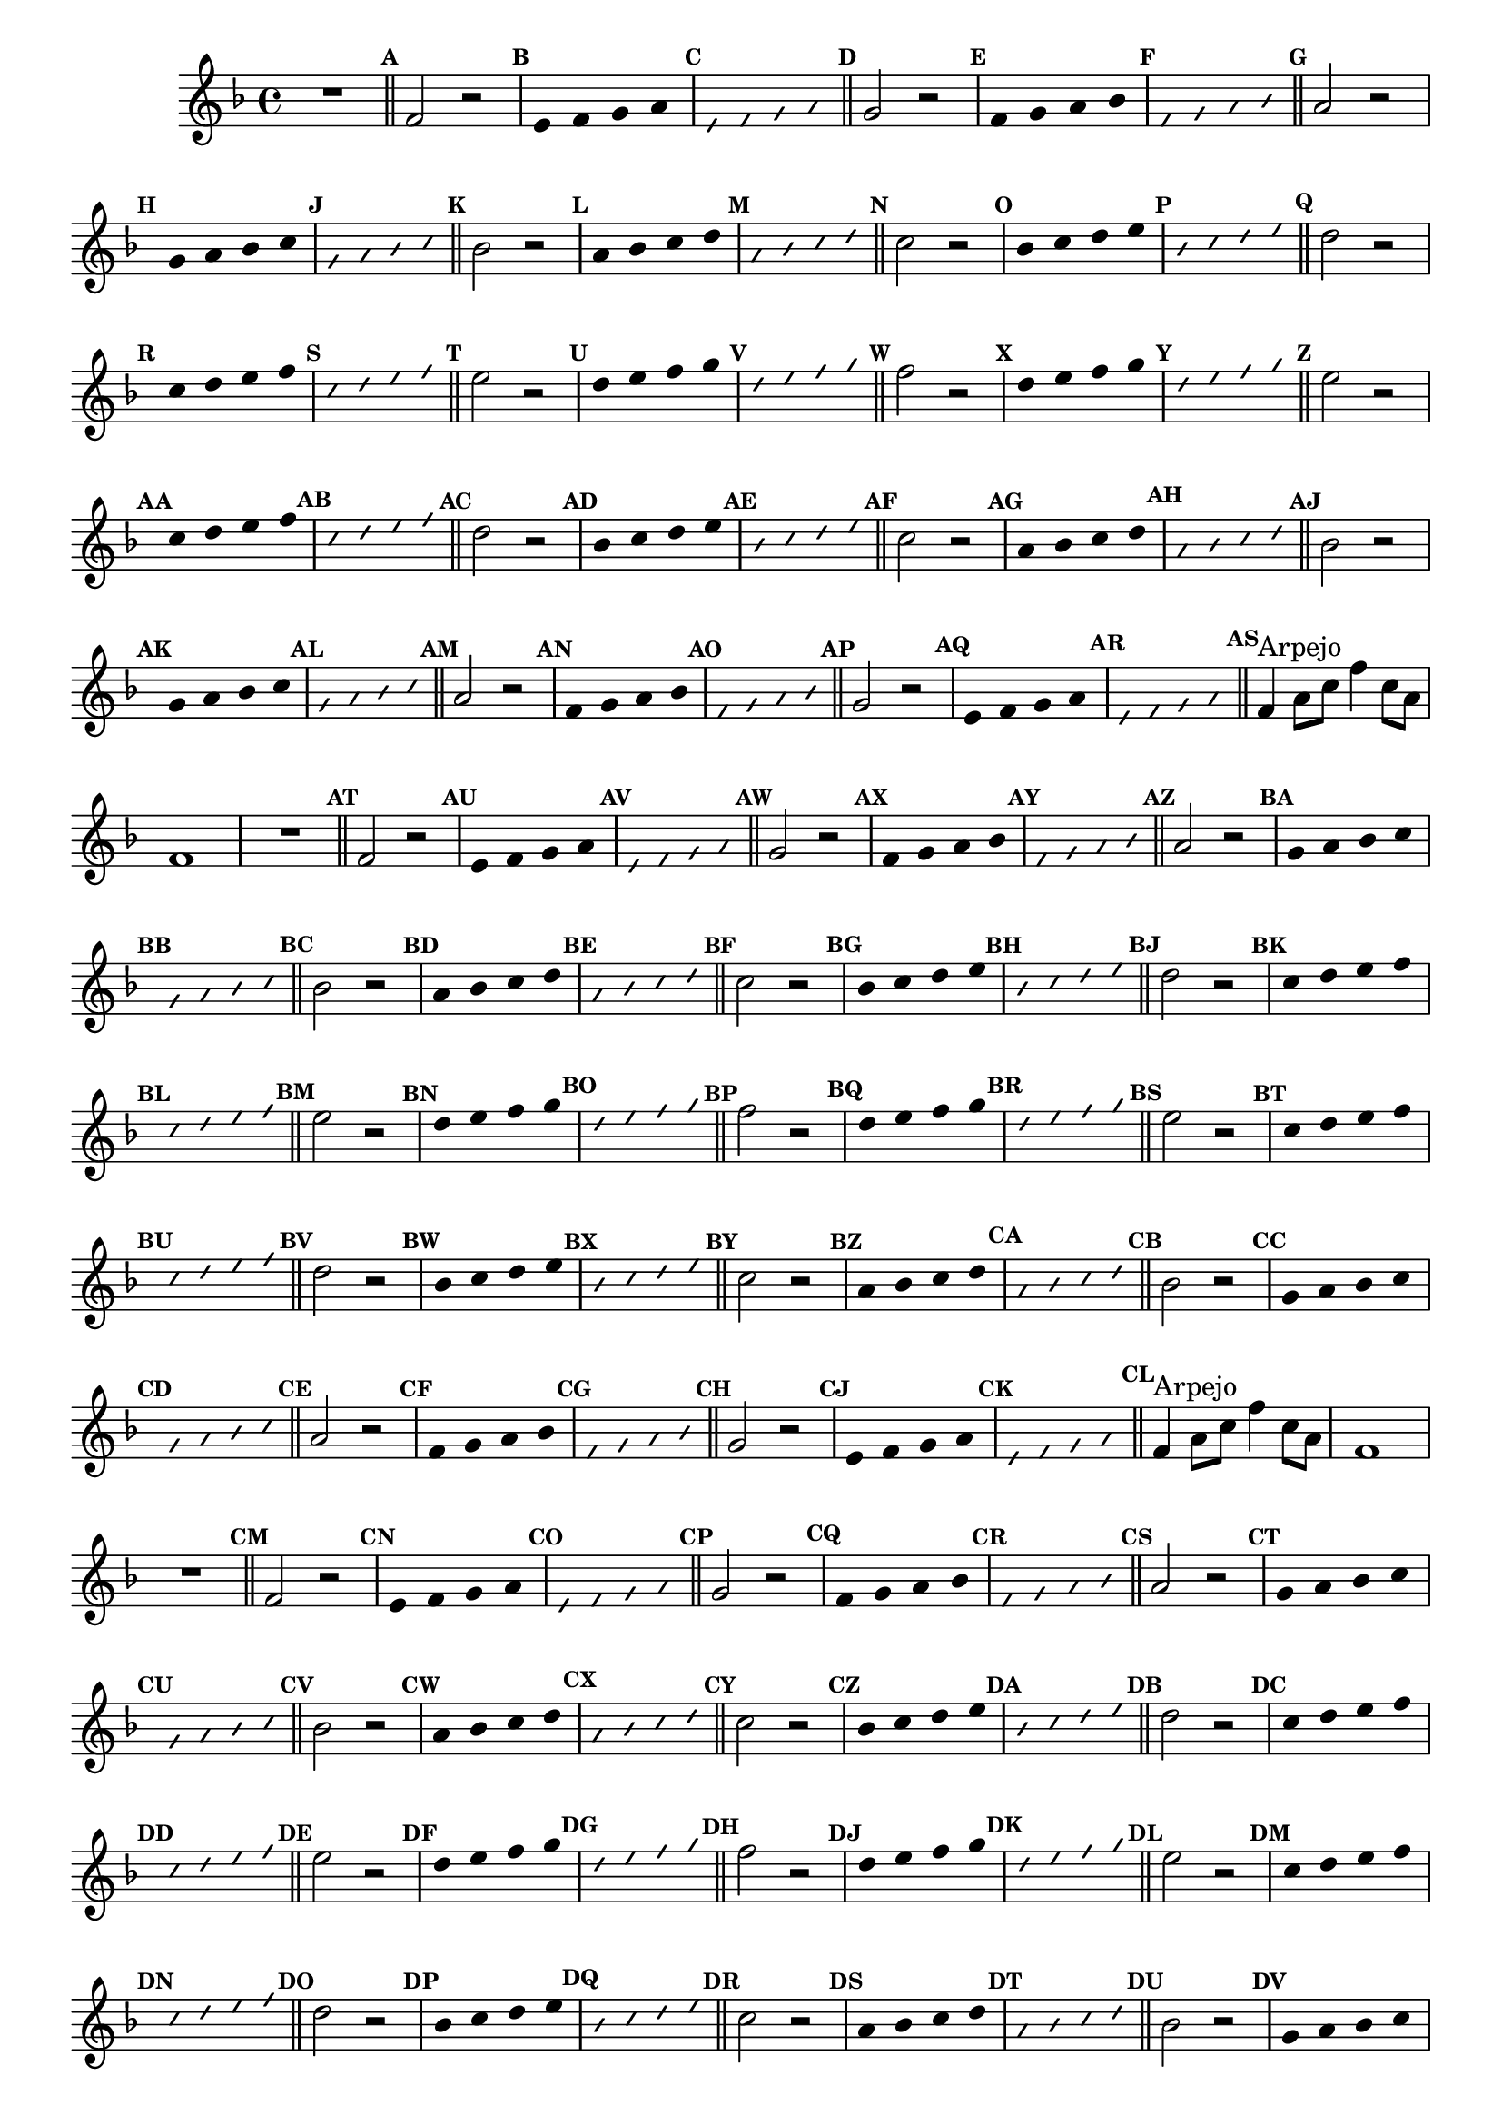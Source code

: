 %% -*- coding: utf-8 -*-
\version "2.16.0"

%%\header { texidoc=""}

\relative c' {
  \override Staff.TimeSignature #'style = #'()
  \override Score.BarNumber #'transparent = ##t
  \override Score.RehearsalMark #'font-size = #-2
  \set Score.markFormatter = #format-mark-numbers
  \time 4/4 
  \key f \major

  %% CAVAQUINHO - BANJO
  \tag #'cv {
    R1
    \bar "||"
    \mark \default
    
    f2 r
    \override Stem #'transparent = ##t
    \override Beam #'transparent = ##t
    \mark \default e4 f g a
    \override NoteHead #'style = #'slash
    \override NoteHead #'font-size = #-6
    \mark \default e f g a
    \revert NoteHead #'style
    \revert Stem #'transparent 
    \revert Beam #'transparent
    \revert NoteHead #'font-size
    \bar "||"
    \mark \default

    g2 r
    \override Stem #'transparent = ##t
    \override Beam #'transparent = ##t
    \mark \default f4 g a bes
    \override NoteHead #'style = #'slash
    \override NoteHead #'font-size = #-6
    \mark \default f g a bes
    \revert NoteHead #'style
    \revert Stem #'transparent 
    \revert Beam #'transparent
    \revert NoteHead #'font-size
    \bar "||"
    \mark \default

    a2 r
    \override Stem #'transparent = ##t
    \override Beam #'transparent = ##t
    \mark \default g4 a bes c
    \override NoteHead #'style = #'slash
    \override NoteHead #'font-size = #-6
    \mark \default g a bes c
    \revert NoteHead #'style
    \revert Stem #'transparent 
    \revert Beam #'transparent
    \revert NoteHead #'font-size
    \bar "||"
    \mark \default

    bes2 r
    \override Stem #'transparent = ##t
    \override Beam #'transparent = ##t
    \mark \default a4 bes c d
    \override NoteHead #'style = #'slash
    \override NoteHead #'font-size = #-6
    \mark \default a bes c d
    \revert NoteHead #'style
    \revert Stem #'transparent 
    \revert Beam #'transparent
    \revert NoteHead #'font-size
    \bar "||"
    \mark \default

    c2 r
    \override Stem #'transparent = ##t
    \override Beam #'transparent = ##t
    \mark \default bes4 c d e
    \override NoteHead #'style = #'slash
    \override NoteHead #'font-size = #-6
    \mark \default bes c d e
    \revert NoteHead #'style
    \revert Stem #'transparent 
    \revert Beam #'transparent
    \revert NoteHead #'font-size
    \bar "||"
    \mark \default

    d2 r
    \override Stem #'transparent = ##t
    \override Beam #'transparent = ##t
    \mark \default c4 d e f
    \override NoteHead #'style = #'slash
    \override NoteHead #'font-size = #-6
    \mark \default c d e f
    \revert NoteHead #'style
    \revert Stem #'transparent 
    \revert Beam #'transparent
    \revert NoteHead #'font-size
    \bar "||"
    \mark \default

    e2 r
    \override Stem #'transparent = ##t
    \override Beam #'transparent = ##t
    \mark \default d4 e f g
    \override NoteHead #'style = #'slash
    \override NoteHead #'font-size = #-6
    \mark \default d e f g
    \revert NoteHead #'style
    \revert Stem #'transparent 
    \revert Beam #'transparent
    \revert NoteHead #'font-size
    \bar "||"
    \mark \default

    %% escala descentente
    f2 r
    \override Stem #'transparent = ##t
    \override Beam #'transparent = ##t
    \mark \default d4 e f g
    \override NoteHead #'style = #'slash
    \override NoteHead #'font-size = #-6
    \mark \default d e f g
    \revert NoteHead #'style
    \revert Stem #'transparent 
    \revert Beam #'transparent
    \revert NoteHead #'font-size
    \bar "||"
    \mark \default

    e2 r
    \override Stem #'transparent = ##t
    \override Beam #'transparent = ##t
    \mark \default c4 d e f
    \override NoteHead #'style = #'slash
    \override NoteHead #'font-size = #-6
    \mark \default c d e f
    \revert NoteHead #'style
    \revert Stem #'transparent 
    \revert Beam #'transparent
    \revert NoteHead #'font-size
    \bar "||"
    \mark \default

    d2 r
    \override Stem #'transparent = ##t
    \override Beam #'transparent = ##t
    \mark \default bes4 c d e
    \override NoteHead #'style = #'slash
    \override NoteHead #'font-size = #-6
    \mark \default bes c d e
    \revert NoteHead #'style
    \revert Stem #'transparent 
    \revert Beam #'transparent
    \revert NoteHead #'font-size
    \bar "||"
    \mark \default

    c2 r
    \override Stem #'transparent = ##t
    \override Beam #'transparent = ##t
    \mark \default a4 bes c d
    \override NoteHead #'style = #'slash
    \override NoteHead #'font-size = #-6
    \mark \default a bes c d
    \revert NoteHead #'style
    \revert Stem #'transparent 
    \revert Beam #'transparent
    \revert NoteHead #'font-size
    \bar "||"
    \mark \default

    bes2 r
    \override Stem #'transparent = ##t
    \override Beam #'transparent = ##t
    \mark \default g4 a bes c
    \override NoteHead #'style = #'slash
    \override NoteHead #'font-size = #-6
    \mark \default g a bes c
    \revert NoteHead #'style
    \revert Stem #'transparent 
    \revert Beam #'transparent
    \revert NoteHead #'font-size
    \bar "||"
    \mark \default

    a2 r
    \override Stem #'transparent = ##t
    \override Beam #'transparent = ##t
    \mark \default f4 g a bes
    \override NoteHead #'style = #'slash
    \override NoteHead #'font-size = #-6
    \mark \default f g a bes
    \revert NoteHead #'style
    \revert Stem #'transparent 
    \revert Beam #'transparent
    \revert NoteHead #'font-size
    \bar "||"
    \mark \default

    g2 r
    \override Stem #'transparent = ##t
    \override Beam #'transparent = ##t
    \mark \default e4 f g a
    \override NoteHead #'style = #'slash
    \override NoteHead #'font-size = #-6
    \mark \default e f g a
    \revert NoteHead #'style
    \revert Stem #'transparent 
    \revert Beam #'transparent
    \revert NoteHead #'font-size
    \bar "||"
    \mark \default

    f4^\markup {"Arpejo"} a8 c f4 c8 a
    f1
  }

  %% BANDOLIM
  \tag #'bd {
    R1
    \bar "||"
    \mark \default
    
    f2 r
    \override Stem #'transparent = ##t
    \override Beam #'transparent = ##t
    \mark \default e4 f g a
    \override NoteHead #'style = #'slash
    \override NoteHead #'font-size = #-6
    \mark \default e f g a
    \revert NoteHead #'style
    \revert Stem #'transparent 
    \revert Beam #'transparent
    \revert NoteHead #'font-size
    \bar "||"
    \mark \default

    g2 r
    \override Stem #'transparent = ##t
    \override Beam #'transparent = ##t
    \mark \default f4 g a bes
    \override NoteHead #'style = #'slash
    \override NoteHead #'font-size = #-6
    \mark \default f g a bes
    \revert NoteHead #'style
    \revert Stem #'transparent 
    \revert Beam #'transparent
    \revert NoteHead #'font-size
    \bar "||"
    \mark \default

    a2 r
    \override Stem #'transparent = ##t
    \override Beam #'transparent = ##t
    \mark \default g4 a bes c
    \override NoteHead #'style = #'slash
    \override NoteHead #'font-size = #-6
    \mark \default g a bes c
    \revert NoteHead #'style
    \revert Stem #'transparent 
    \revert Beam #'transparent
    \revert NoteHead #'font-size
    \bar "||"
    \mark \default

    bes2 r
    \override Stem #'transparent = ##t
    \override Beam #'transparent = ##t
    \mark \default a4 bes c d
    \override NoteHead #'style = #'slash
    \override NoteHead #'font-size = #-6
    \mark \default a bes c d
    \revert NoteHead #'style
    \revert Stem #'transparent 
    \revert Beam #'transparent
    \revert NoteHead #'font-size
    \bar "||"
    \mark \default

    c2 r
    \override Stem #'transparent = ##t
    \override Beam #'transparent = ##t
    \mark \default bes4 c d e
    \override NoteHead #'style = #'slash
    \override NoteHead #'font-size = #-6
    \mark \default bes c d e
    \revert NoteHead #'style
    \revert Stem #'transparent 
    \revert Beam #'transparent
    \revert NoteHead #'font-size
    \bar "||"
    \mark \default

    d2 r
    \override Stem #'transparent = ##t
    \override Beam #'transparent = ##t
    \mark \default c4 d e f
    \override NoteHead #'style = #'slash
    \override NoteHead #'font-size = #-6
    \mark \default c d e f
    \revert NoteHead #'style
    \revert Stem #'transparent 
    \revert Beam #'transparent
    \revert NoteHead #'font-size
    \bar "||"
    \mark \default

    e2 r
    \override Stem #'transparent = ##t
    \override Beam #'transparent = ##t
    \mark \default d4 e f g
    \override NoteHead #'style = #'slash
    \override NoteHead #'font-size = #-6
    \mark \default d e f g
    \revert NoteHead #'style
    \revert Stem #'transparent 
    \revert Beam #'transparent
    \revert NoteHead #'font-size
    \bar "||"
    \mark \default

    %% escala descentente
    f2 r
    \override Stem #'transparent = ##t
    \override Beam #'transparent = ##t
    \mark \default d4 e f g
    \override NoteHead #'style = #'slash
    \override NoteHead #'font-size = #-6
    \mark \default d e f g
    \revert NoteHead #'style
    \revert Stem #'transparent 
    \revert Beam #'transparent
    \revert NoteHead #'font-size
    \bar "||"
    \mark \default

    e2 r
    \override Stem #'transparent = ##t
    \override Beam #'transparent = ##t
    \mark \default c4 d e f
    \override NoteHead #'style = #'slash
    \override NoteHead #'font-size = #-6
    \mark \default c d e f
    \revert NoteHead #'style
    \revert Stem #'transparent 
    \revert Beam #'transparent
    \revert NoteHead #'font-size
    \bar "||"
    \mark \default

    d2 r
    \override Stem #'transparent = ##t
    \override Beam #'transparent = ##t
    \mark \default bes4 c d e
    \override NoteHead #'style = #'slash
    \override NoteHead #'font-size = #-6
    \mark \default bes c d e
    \revert NoteHead #'style
    \revert Stem #'transparent 
    \revert Beam #'transparent
    \revert NoteHead #'font-size
    \bar "||"
    \mark \default

    c2 r
    \override Stem #'transparent = ##t
    \override Beam #'transparent = ##t
    \mark \default a4 bes c d
    \override NoteHead #'style = #'slash
    \override NoteHead #'font-size = #-6
    \mark \default a bes c d
    \revert NoteHead #'style
    \revert Stem #'transparent 
    \revert Beam #'transparent
    \revert NoteHead #'font-size
    \bar "||"
    \mark \default

    bes2 r
    \override Stem #'transparent = ##t
    \override Beam #'transparent = ##t
    \mark \default g4 a bes c
    \override NoteHead #'style = #'slash
    \override NoteHead #'font-size = #-6
    \mark \default g a bes c
    \revert NoteHead #'style
    \revert Stem #'transparent 
    \revert Beam #'transparent
    \revert NoteHead #'font-size
    \bar "||"
    \mark \default

    a2 r
    \override Stem #'transparent = ##t
    \override Beam #'transparent = ##t
    \mark \default f4 g a bes
    \override NoteHead #'style = #'slash
    \override NoteHead #'font-size = #-6
    \mark \default f g a bes
    \revert NoteHead #'style
    \revert Stem #'transparent 
    \revert Beam #'transparent
    \revert NoteHead #'font-size
    \bar "||"
    \mark \default

    g2 r
    \override Stem #'transparent = ##t
    \override Beam #'transparent = ##t
    \mark \default e4 f g a
    \override NoteHead #'style = #'slash
    \override NoteHead #'font-size = #-6
    \mark \default e f g a
    \revert NoteHead #'style
    \revert Stem #'transparent 
    \revert Beam #'transparent
    \revert NoteHead #'font-size
    \bar "||"
    \mark \default

    f4^\markup {"Arpejo"} a8 c f4 c8 a
    f1
  }

  %% VIOLA
  \tag #'va {
    R1
    \bar "||"
    \mark \default
    
    f2 r
    \override Stem #'transparent = ##t
    \override Beam #'transparent = ##t
    \mark \default e4 f g a
    \override NoteHead #'style = #'slash
    \override NoteHead #'font-size = #-6
    \mark \default e f g a
    \revert NoteHead #'style
    \revert Stem #'transparent 
    \revert Beam #'transparent
    \revert NoteHead #'font-size
    \bar "||"
    \mark \default

    g2 r
    \override Stem #'transparent = ##t
    \override Beam #'transparent = ##t
    \mark \default f4 g a bes
    \override NoteHead #'style = #'slash
    \override NoteHead #'font-size = #-6
    \mark \default f g a bes
    \revert NoteHead #'style
    \revert Stem #'transparent 
    \revert Beam #'transparent
    \revert NoteHead #'font-size
    \bar "||"
    \mark \default

    a2 r
    \override Stem #'transparent = ##t
    \override Beam #'transparent = ##t
    \mark \default g4 a bes c
    \override NoteHead #'style = #'slash
    \override NoteHead #'font-size = #-6
    \mark \default g a bes c
    \revert NoteHead #'style
    \revert Stem #'transparent 
    \revert Beam #'transparent
    \revert NoteHead #'font-size
    \bar "||"
    \mark \default

    bes2 r
    \override Stem #'transparent = ##t
    \override Beam #'transparent = ##t
    \mark \default a4 bes c d
    \override NoteHead #'style = #'slash
    \override NoteHead #'font-size = #-6
    \mark \default a bes c d
    \revert NoteHead #'style
    \revert Stem #'transparent 
    \revert Beam #'transparent
    \revert NoteHead #'font-size
    \bar "||"
    \mark \default

    c2 r
    \override Stem #'transparent = ##t
    \override Beam #'transparent = ##t
    \mark \default bes4 c d e
    \override NoteHead #'style = #'slash
    \override NoteHead #'font-size = #-6
    \mark \default bes c d e
    \revert NoteHead #'style
    \revert Stem #'transparent 
    \revert Beam #'transparent
    \revert NoteHead #'font-size
    \bar "||"
    \mark \default

    d2 r
    \override Stem #'transparent = ##t
    \override Beam #'transparent = ##t
    \mark \default c4 d e f
    \override NoteHead #'style = #'slash
    \override NoteHead #'font-size = #-6
    \mark \default c d e f
    \revert NoteHead #'style
    \revert Stem #'transparent 
    \revert Beam #'transparent
    \revert NoteHead #'font-size
    \bar "||"
    \mark \default

    e2 r
    \override Stem #'transparent = ##t
    \override Beam #'transparent = ##t
    \mark \default d4 e f g
    \override NoteHead #'style = #'slash
    \override NoteHead #'font-size = #-6
    \mark \default d e f g
    \revert NoteHead #'style
    \revert Stem #'transparent 
    \revert Beam #'transparent
    \revert NoteHead #'font-size
    \bar "||"
    \mark \default

    %% escala descentente
    f2 r
    \override Stem #'transparent = ##t
    \override Beam #'transparent = ##t
    \mark \default d4 e f g
    \override NoteHead #'style = #'slash
    \override NoteHead #'font-size = #-6
    \mark \default d e f g
    \revert NoteHead #'style
    \revert Stem #'transparent 
    \revert Beam #'transparent
    \revert NoteHead #'font-size
    \bar "||"
    \mark \default

    e2 r
    \override Stem #'transparent = ##t
    \override Beam #'transparent = ##t
    \mark \default c4 d e f
    \override NoteHead #'style = #'slash
    \override NoteHead #'font-size = #-6
    \mark \default c d e f
    \revert NoteHead #'style
    \revert Stem #'transparent 
    \revert Beam #'transparent
    \revert NoteHead #'font-size
    \bar "||"
    \mark \default

    d2 r
    \override Stem #'transparent = ##t
    \override Beam #'transparent = ##t
    \mark \default bes4 c d e
    \override NoteHead #'style = #'slash
    \override NoteHead #'font-size = #-6
    \mark \default bes c d e
    \revert NoteHead #'style
    \revert Stem #'transparent 
    \revert Beam #'transparent
    \revert NoteHead #'font-size
    \bar "||"
    \mark \default

    c2 r
    \override Stem #'transparent = ##t
    \override Beam #'transparent = ##t
    \mark \default a4 bes c d
    \override NoteHead #'style = #'slash
    \override NoteHead #'font-size = #-6
    \mark \default a bes c d
    \revert NoteHead #'style
    \revert Stem #'transparent 
    \revert Beam #'transparent
    \revert NoteHead #'font-size
    \bar "||"
    \mark \default

    bes2 r
    \override Stem #'transparent = ##t
    \override Beam #'transparent = ##t
    \mark \default g4 a bes c
    \override NoteHead #'style = #'slash
    \override NoteHead #'font-size = #-6
    \mark \default g a bes c
    \revert NoteHead #'style
    \revert Stem #'transparent 
    \revert Beam #'transparent
    \revert NoteHead #'font-size
    \bar "||"
    \mark \default

    a2 r
    \override Stem #'transparent = ##t
    \override Beam #'transparent = ##t
    \mark \default f4 g a bes
    \override NoteHead #'style = #'slash
    \override NoteHead #'font-size = #-6
    \mark \default f g a bes
    \revert NoteHead #'style
    \revert Stem #'transparent 
    \revert Beam #'transparent
    \revert NoteHead #'font-size
    \bar "||"
    \mark \default

    g2 r
    \override Stem #'transparent = ##t
    \override Beam #'transparent = ##t
    \mark \default e4 f g a
    \override NoteHead #'style = #'slash
    \override NoteHead #'font-size = #-6
    \mark \default e f g a
    \revert NoteHead #'style
    \revert Stem #'transparent 
    \revert Beam #'transparent
    \revert NoteHead #'font-size
    \bar "||"
    \mark \default

    f4^\markup {"Arpejo"} a8 c f4 c8 a
    f1
  }

  %% VIOLÃO TENOR
  \tag #'vt {
    \clef "G_8"
    R1
    \bar "||"
    \mark \default
    
    f,2 r
    \override Stem #'transparent = ##t
    \override Beam #'transparent = ##t
    \mark \default e4 f g a
    \override NoteHead #'style = #'slash
    \override NoteHead #'font-size = #-6
    \mark \default e f g a
    \revert NoteHead #'style
    \revert Stem #'transparent 
    \revert Beam #'transparent
    \revert NoteHead #'font-size
    \bar "||"
    \mark \default

    g2 r
    \override Stem #'transparent = ##t
    \override Beam #'transparent = ##t
    \mark \default f4 g a bes
    \override NoteHead #'style = #'slash
    \override NoteHead #'font-size = #-6
    \mark \default f g a bes
    \revert NoteHead #'style
    \revert Stem #'transparent 
    \revert Beam #'transparent
    \revert NoteHead #'font-size
    \bar "||"
    \mark \default

    a2 r
    \override Stem #'transparent = ##t
    \override Beam #'transparent = ##t
    \mark \default g4 a bes c
    \override NoteHead #'style = #'slash
    \override NoteHead #'font-size = #-6
    \mark \default g a bes c
    \revert NoteHead #'style
    \revert Stem #'transparent 
    \revert Beam #'transparent
    \revert NoteHead #'font-size
    \bar "||"
    \mark \default

    bes2 r
    \override Stem #'transparent = ##t
    \override Beam #'transparent = ##t
    \mark \default a4 bes c d
    \override NoteHead #'style = #'slash
    \override NoteHead #'font-size = #-6
    \mark \default a bes c d
    \revert NoteHead #'style
    \revert Stem #'transparent 
    \revert Beam #'transparent
    \revert NoteHead #'font-size
    \bar "||"
    \mark \default

    c2 r
    \override Stem #'transparent = ##t
    \override Beam #'transparent = ##t
    \mark \default bes4 c d e
    \override NoteHead #'style = #'slash
    \override NoteHead #'font-size = #-6
    \mark \default bes c d e
    \revert NoteHead #'style
    \revert Stem #'transparent 
    \revert Beam #'transparent
    \revert NoteHead #'font-size
    \bar "||"
    \mark \default

    d2 r
    \override Stem #'transparent = ##t
    \override Beam #'transparent = ##t
    \mark \default c4 d e f
    \override NoteHead #'style = #'slash
    \override NoteHead #'font-size = #-6
    \mark \default c d e f
    \revert NoteHead #'style
    \revert Stem #'transparent 
    \revert Beam #'transparent
    \revert NoteHead #'font-size
    \bar "||"
    \mark \default

    e2 r
    \override Stem #'transparent = ##t
    \override Beam #'transparent = ##t
    \mark \default d4 e f g
    \override NoteHead #'style = #'slash
    \override NoteHead #'font-size = #-6
    \mark \default d e f g
    \revert NoteHead #'style
    \revert Stem #'transparent 
    \revert Beam #'transparent
    \revert NoteHead #'font-size
    \bar "||"
    \mark \default

    %% escala descentente
    f2 r
    \override Stem #'transparent = ##t
    \override Beam #'transparent = ##t
    \mark \default d4 e f g
    \override NoteHead #'style = #'slash
    \override NoteHead #'font-size = #-6
    \mark \default d e f g
    \revert NoteHead #'style
    \revert Stem #'transparent 
    \revert Beam #'transparent
    \revert NoteHead #'font-size
    \bar "||"
    \mark \default

    e2 r
    \override Stem #'transparent = ##t
    \override Beam #'transparent = ##t
    \mark \default c4 d e f
    \override NoteHead #'style = #'slash
    \override NoteHead #'font-size = #-6
    \mark \default c d e f
    \revert NoteHead #'style
    \revert Stem #'transparent 
    \revert Beam #'transparent
    \revert NoteHead #'font-size
    \bar "||"
    \mark \default

    d2 r
    \override Stem #'transparent = ##t
    \override Beam #'transparent = ##t
    \mark \default bes4 c d e
    \override NoteHead #'style = #'slash
    \override NoteHead #'font-size = #-6
    \mark \default bes c d e
    \revert NoteHead #'style
    \revert Stem #'transparent 
    \revert Beam #'transparent
    \revert NoteHead #'font-size
    \bar "||"
    \mark \default

    c2 r
    \override Stem #'transparent = ##t
    \override Beam #'transparent = ##t
    \mark \default a4 bes c d
    \override NoteHead #'style = #'slash
    \override NoteHead #'font-size = #-6
    \mark \default a bes c d
    \revert NoteHead #'style
    \revert Stem #'transparent 
    \revert Beam #'transparent
    \revert NoteHead #'font-size
    \bar "||"
    \mark \default

    bes2 r
    \override Stem #'transparent = ##t
    \override Beam #'transparent = ##t
    \mark \default g4 a bes c
    \override NoteHead #'style = #'slash
    \override NoteHead #'font-size = #-6
    \mark \default g a bes c
    \revert NoteHead #'style
    \revert Stem #'transparent 
    \revert Beam #'transparent
    \revert NoteHead #'font-size
    \bar "||"
    \mark \default

    a2 r
    \override Stem #'transparent = ##t
    \override Beam #'transparent = ##t
    \mark \default f4 g a bes
    \override NoteHead #'style = #'slash
    \override NoteHead #'font-size = #-6
    \mark \default f g a bes
    \revert NoteHead #'style
    \revert Stem #'transparent 
    \revert Beam #'transparent
    \revert NoteHead #'font-size
    \bar "||"
    \mark \default

    g2 r
    \override Stem #'transparent = ##t
    \override Beam #'transparent = ##t
    \mark \default e4 f g a
    \override NoteHead #'style = #'slash
    \override NoteHead #'font-size = #-6
    \mark \default e f g a
    \revert NoteHead #'style
    \revert Stem #'transparent 
    \revert Beam #'transparent
    \revert NoteHead #'font-size
    \bar "||"
    \mark \default

    f4^\markup {"Arpejo"} a8 c f4 c8 a
    f1
  }

  %% VIOLÃO
  \tag #'vi {
    \clef "G_8"
    R1
    \bar "||"
    \mark \default
    
    f2 r
    \override Stem #'transparent = ##t
    \override Beam #'transparent = ##t
    \mark \default e4 f g a
    \override NoteHead #'style = #'slash
    \override NoteHead #'font-size = #-6
    \mark \default e f g a
    \revert NoteHead #'style
    \revert Stem #'transparent 
    \revert Beam #'transparent
    \revert NoteHead #'font-size
    \bar "||"
    \mark \default

    g2 r
    \override Stem #'transparent = ##t
    \override Beam #'transparent = ##t
    \mark \default f4 g a bes
    \override NoteHead #'style = #'slash
    \override NoteHead #'font-size = #-6
    \mark \default f g a bes
    \revert NoteHead #'style
    \revert Stem #'transparent 
    \revert Beam #'transparent
    \revert NoteHead #'font-size
    \bar "||"
    \mark \default

    a2 r
    \override Stem #'transparent = ##t
    \override Beam #'transparent = ##t
    \mark \default g4 a bes c
    \override NoteHead #'style = #'slash
    \override NoteHead #'font-size = #-6
    \mark \default g a bes c
    \revert NoteHead #'style
    \revert Stem #'transparent 
    \revert Beam #'transparent
    \revert NoteHead #'font-size
    \bar "||"
    \mark \default

    bes2 r
    \override Stem #'transparent = ##t
    \override Beam #'transparent = ##t
    \mark \default a4 bes c d
    \override NoteHead #'style = #'slash
    \override NoteHead #'font-size = #-6
    \mark \default a bes c d
    \revert NoteHead #'style
    \revert Stem #'transparent 
    \revert Beam #'transparent
    \revert NoteHead #'font-size
    \bar "||"
    \mark \default

    c2 r
    \override Stem #'transparent = ##t
    \override Beam #'transparent = ##t
    \mark \default bes4 c d e
    \override NoteHead #'style = #'slash
    \override NoteHead #'font-size = #-6
    \mark \default bes c d e
    \revert NoteHead #'style
    \revert Stem #'transparent 
    \revert Beam #'transparent
    \revert NoteHead #'font-size
    \bar "||"
    \mark \default

    d2 r
    \override Stem #'transparent = ##t
    \override Beam #'transparent = ##t
    \mark \default c4 d e f
    \override NoteHead #'style = #'slash
    \override NoteHead #'font-size = #-6
    \mark \default c d e f
    \revert NoteHead #'style
    \revert Stem #'transparent 
    \revert Beam #'transparent
    \revert NoteHead #'font-size
    \bar "||"
    \mark \default

    e2 r
    \override Stem #'transparent = ##t
    \override Beam #'transparent = ##t
    \mark \default d4 e f g
    \override NoteHead #'style = #'slash
    \override NoteHead #'font-size = #-6
    \mark \default d e f g
    \revert NoteHead #'style
    \revert Stem #'transparent 
    \revert Beam #'transparent
    \revert NoteHead #'font-size
    \bar "||"
    \mark \default

    %% escala descentente
    f2 r
    \override Stem #'transparent = ##t
    \override Beam #'transparent = ##t
    \mark \default d4 e f g
    \override NoteHead #'style = #'slash
    \override NoteHead #'font-size = #-6
    \mark \default d e f g
    \revert NoteHead #'style
    \revert Stem #'transparent 
    \revert Beam #'transparent
    \revert NoteHead #'font-size
    \bar "||"
    \mark \default

    e2 r
    \override Stem #'transparent = ##t
    \override Beam #'transparent = ##t
    \mark \default c4 d e f
    \override NoteHead #'style = #'slash
    \override NoteHead #'font-size = #-6
    \mark \default c d e f
    \revert NoteHead #'style
    \revert Stem #'transparent 
    \revert Beam #'transparent
    \revert NoteHead #'font-size
    \bar "||"
    \mark \default

    d2 r
    \override Stem #'transparent = ##t
    \override Beam #'transparent = ##t
    \mark \default bes4 c d e
    \override NoteHead #'style = #'slash
    \override NoteHead #'font-size = #-6
    \mark \default bes c d e
    \revert NoteHead #'style
    \revert Stem #'transparent 
    \revert Beam #'transparent
    \revert NoteHead #'font-size
    \bar "||"
    \mark \default

    c2 r
    \override Stem #'transparent = ##t
    \override Beam #'transparent = ##t
    \mark \default a4 bes c d
    \override NoteHead #'style = #'slash
    \override NoteHead #'font-size = #-6
    \mark \default a bes c d
    \revert NoteHead #'style
    \revert Stem #'transparent 
    \revert Beam #'transparent
    \revert NoteHead #'font-size
    \bar "||"
    \mark \default

    bes2 r
    \override Stem #'transparent = ##t
    \override Beam #'transparent = ##t
    \mark \default g4 a bes c
    \override NoteHead #'style = #'slash
    \override NoteHead #'font-size = #-6
    \mark \default g a bes c
    \revert NoteHead #'style
    \revert Stem #'transparent 
    \revert Beam #'transparent
    \revert NoteHead #'font-size
    \bar "||"
    \mark \default

    a2 r
    \override Stem #'transparent = ##t
    \override Beam #'transparent = ##t
    \mark \default f4 g a bes
    \override NoteHead #'style = #'slash
    \override NoteHead #'font-size = #-6
    \mark \default f g a bes
    \revert NoteHead #'style
    \revert Stem #'transparent 
    \revert Beam #'transparent
    \revert NoteHead #'font-size
    \bar "||"
    \mark \default

    g2 r
    \override Stem #'transparent = ##t
    \override Beam #'transparent = ##t
    \mark \default e4 f g a
    \override NoteHead #'style = #'slash
    \override NoteHead #'font-size = #-6
    \mark \default e f g a
    \revert NoteHead #'style
    \revert Stem #'transparent 
    \revert Beam #'transparent
    \revert NoteHead #'font-size
    \bar "||"
    \mark \default

    f4^\markup {"Arpejo"} a8 c f4 c8 a
    f1
  }

  %% BAIXO - BAIXOLÃO
  \tag #'bx {
    \clef bass
    R1
    \bar "||"
    \mark \default
    
    f,2 r
    \override Stem #'transparent = ##t
    \override Beam #'transparent = ##t
    \mark \default e4 f g a
    \override NoteHead #'style = #'slash
    \override NoteHead #'font-size = #-6
    \mark \default e f g a
    \revert NoteHead #'style
    \revert Stem #'transparent 
    \revert Beam #'transparent
    \revert NoteHead #'font-size
    \bar "||"
    \mark \default

    g2 r
    \override Stem #'transparent = ##t
    \override Beam #'transparent = ##t
    \mark \default f4 g a bes
    \override NoteHead #'style = #'slash
    \override NoteHead #'font-size = #-6
    \mark \default f g a bes
    \revert NoteHead #'style
    \revert Stem #'transparent 
    \revert Beam #'transparent
    \revert NoteHead #'font-size
    \bar "||"
    \mark \default

    a2 r
    \override Stem #'transparent = ##t
    \override Beam #'transparent = ##t
    \mark \default g4 a bes c
    \override NoteHead #'style = #'slash
    \override NoteHead #'font-size = #-6
    \mark \default g a bes c
    \revert NoteHead #'style
    \revert Stem #'transparent 
    \revert Beam #'transparent
    \revert NoteHead #'font-size
    \bar "||"
    \mark \default

    bes2 r
    \override Stem #'transparent = ##t
    \override Beam #'transparent = ##t
    \mark \default a4 bes c d
    \override NoteHead #'style = #'slash
    \override NoteHead #'font-size = #-6
    \mark \default a bes c d
    \revert NoteHead #'style
    \revert Stem #'transparent 
    \revert Beam #'transparent
    \revert NoteHead #'font-size
    \bar "||"
    \mark \default

    c2 r
    \override Stem #'transparent = ##t
    \override Beam #'transparent = ##t
    \mark \default bes4 c d e
    \override NoteHead #'style = #'slash
    \override NoteHead #'font-size = #-6
    \mark \default bes c d e
    \revert NoteHead #'style
    \revert Stem #'transparent 
    \revert Beam #'transparent
    \revert NoteHead #'font-size
    \bar "||"
    \mark \default

    d2 r
    \override Stem #'transparent = ##t
    \override Beam #'transparent = ##t
    \mark \default c4 d e f
    \override NoteHead #'style = #'slash
    \override NoteHead #'font-size = #-6
    \mark \default c d e f
    \revert NoteHead #'style
    \revert Stem #'transparent 
    \revert Beam #'transparent
    \revert NoteHead #'font-size
    \bar "||"
    \mark \default

    e2 r
    \override Stem #'transparent = ##t
    \override Beam #'transparent = ##t
    \mark \default d4 e f g
    \override NoteHead #'style = #'slash
    \override NoteHead #'font-size = #-6
    \mark \default d e f g
    \revert NoteHead #'style
    \revert Stem #'transparent 
    \revert Beam #'transparent
    \revert NoteHead #'font-size
    \bar "||"
    \mark \default

    %% escala descentente
    f2 r
    \override Stem #'transparent = ##t
    \override Beam #'transparent = ##t
    \mark \default d4 e f g
    \override NoteHead #'style = #'slash
    \override NoteHead #'font-size = #-6
    \mark \default d e f g
    \revert NoteHead #'style
    \revert Stem #'transparent 
    \revert Beam #'transparent
    \revert NoteHead #'font-size
    \bar "||"
    \mark \default

    e2 r
    \override Stem #'transparent = ##t
    \override Beam #'transparent = ##t
    \mark \default c4 d e f
    \override NoteHead #'style = #'slash
    \override NoteHead #'font-size = #-6
    \mark \default c d e f
    \revert NoteHead #'style
    \revert Stem #'transparent 
    \revert Beam #'transparent
    \revert NoteHead #'font-size
    \bar "||"
    \mark \default

    d2 r
    \override Stem #'transparent = ##t
    \override Beam #'transparent = ##t
    \mark \default bes4 c d e
    \override NoteHead #'style = #'slash
    \override NoteHead #'font-size = #-6
    \mark \default bes c d e
    \revert NoteHead #'style
    \revert Stem #'transparent 
    \revert Beam #'transparent
    \revert NoteHead #'font-size
    \bar "||"
    \mark \default

    c2 r
    \override Stem #'transparent = ##t
    \override Beam #'transparent = ##t
    \mark \default a4 bes c d
    \override NoteHead #'style = #'slash
    \override NoteHead #'font-size = #-6
    \mark \default a bes c d
    \revert NoteHead #'style
    \revert Stem #'transparent 
    \revert Beam #'transparent
    \revert NoteHead #'font-size
    \bar "||"
    \mark \default

    bes2 r
    \override Stem #'transparent = ##t
    \override Beam #'transparent = ##t
    \mark \default g4 a bes c
    \override NoteHead #'style = #'slash
    \override NoteHead #'font-size = #-6
    \mark \default g a bes c
    \revert NoteHead #'style
    \revert Stem #'transparent 
    \revert Beam #'transparent
    \revert NoteHead #'font-size
    \bar "||"
    \mark \default

    a2 r
    \override Stem #'transparent = ##t
    \override Beam #'transparent = ##t
    \mark \default f4 g a bes
    \override NoteHead #'style = #'slash
    \override NoteHead #'font-size = #-6
    \mark \default f g a bes
    \revert NoteHead #'style
    \revert Stem #'transparent 
    \revert Beam #'transparent
    \revert NoteHead #'font-size
    \bar "||"
    \mark \default

    g2 r
    \override Stem #'transparent = ##t
    \override Beam #'transparent = ##t
    \mark \default e4 f g a
    \override NoteHead #'style = #'slash
    \override NoteHead #'font-size = #-6
    \mark \default e f g a
    \revert NoteHead #'style
    \revert Stem #'transparent 
    \revert Beam #'transparent
    \revert NoteHead #'font-size
    \bar "||"
    \mark \default

    f4^\markup {"Arpejo"} a8 c f4 c8 a
    f1
  }

  %% END DOCUMENT
  \bar "|."
}